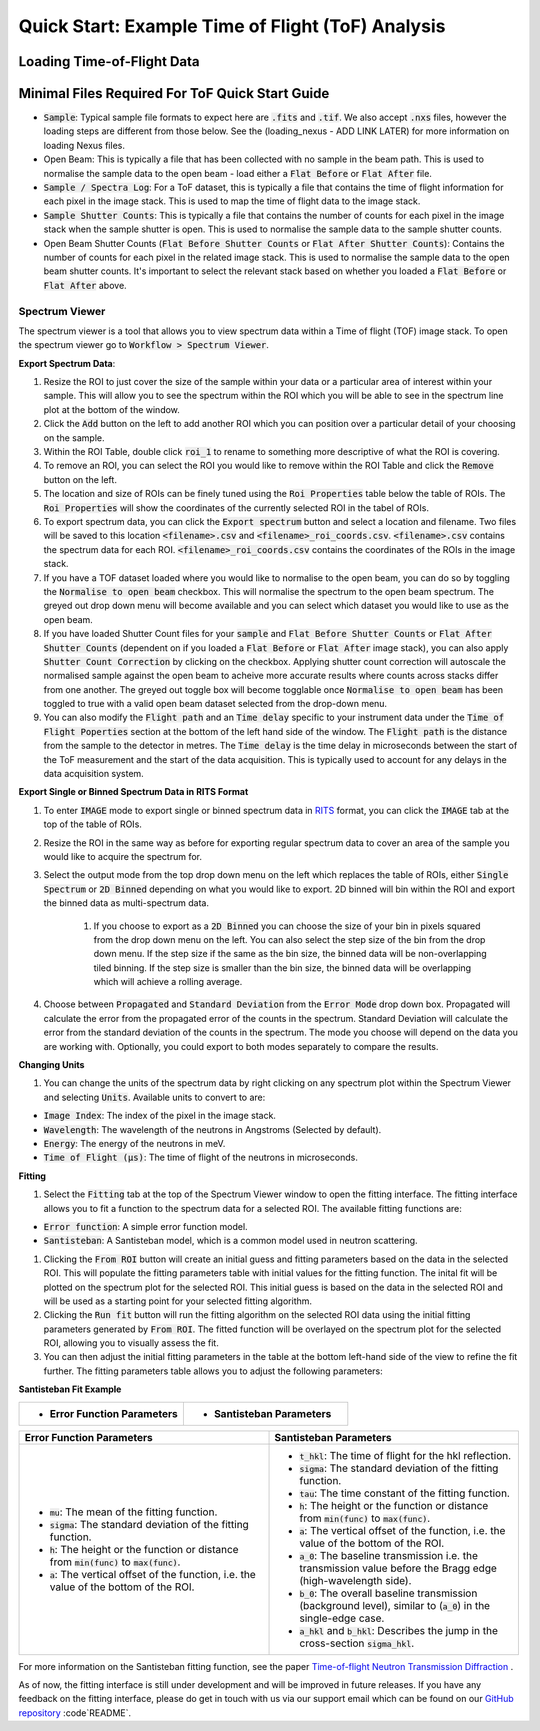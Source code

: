 .. _quick-start-time-of-flight-workflow-guide:

Quick Start: Example Time of Flight (ToF) Analysis
-------------------------------------------------------------

Loading Time-of-Flight Data
============================

.. image:: ../../../_static/loading_screen_tof_dataset_light.png
    :alt: Loading Dialog WIndow with Time-of-Flight Dataset Loaded (Light)
    :align: center
    :class: only-light

.. image:: ../../../_static/loading_screen_tof_dataset_dark.png
    :alt: Loading Dialog WIndow with Time-of-Flight Dataset Loaded (Dark)
    :align: center
    :class: only-dark

Minimal Files Required For ToF Quick Start Guide
================================================

- :code:`Sample`: Typical sample file formats to expect here are :code:`.fits` and :code:`.tif`. We also accept :code:`.nxs` files, however the loading steps are different from those below. See the (loading_nexus - ADD LINK LATER) for more information on loading Nexus files.
- Open Beam: This is typically a file that has been collected with no sample in the beam path. This is used to normalise the sample data to the open beam - load either a :code:`Flat Before` or :code:`Flat After` file.
- :code:`Sample / Spectra Log`: For a ToF dataset, this is typically a file that contains the time of flight information for each pixel in the image stack. This is used to map the time of flight data to the image stack.
- :code:`Sample Shutter Counts`: This is typically a file that contains the number of counts for each pixel in the image stack when the sample shutter is open. This is used to normalise the sample data to the sample shutter counts.
- Open Beam Shutter Counts (:code:`Flat Before Shutter Counts` or :code:`Flat After Shutter Counts`): Contains the number of counts for each pixel in the related image stack. This is used to normalise the sample data to the open beam shutter counts. It's important to select the relevant stack based on whether you loaded a :code:`Flat Before` or :code:`Flat After` above.



Spectrum Viewer
###############

.. image:: ../../../_static/spectrum_viewer_light.png
    :alt: Spectrum Viewer Window (Light)
    :align: center
    :class: only-light

.. image:: ../../../_static/spectrum_viewer_dark.png
    :alt: Spectrum Viewer Window (Dark)
    :align: center
    :class: only-dark

The spectrum viewer is a tool that allows you to view spectrum data within a Time of flight (TOF) image stack. To open the spectrum viewer go to :code:`Workflow > Spectrum Viewer`.

**Export Spectrum Data**:

#. Resize the ROI to just cover the size of the sample within your data or a particular area of interest within your sample. This will allow you to see the spectrum within the ROI which you will be able to see in the spectrum line plot at the bottom of the window.

#. Click the :code:`Add` button on the left to add another ROI which you can position over a particular detail of your choosing on the sample.

#. Within the ROI Table, double click :code:`roi_1` to rename to something more descriptive of what the ROI is covering.

#. To remove an ROI, you can select the ROI you would like to remove within the ROI Table and click the :code:`Remove` button on the left.

#. The location and size of ROIs can be finely tuned using the :code:`Roi Properties` table below the table of ROIs. The :code:`Roi Properties` will show the coordinates of the currently selected ROI in the tabel of ROIs.

#. To export spectrum data, you can click the :code:`Export spectrum` button and select a location and filename. Two files will be saved to this location :code:`<filename>.csv` and :code:`<filename>_roi_coords.csv`. :code:`<filename>.csv` contains the spectrum data for each ROI. :code:`<filename>_roi_coords.csv` contains the coordinates of the ROIs in the image stack.

#. If you have a TOF dataset loaded where you would like to normalise to the open beam, you can do so by toggling the :code:`Normalise to open beam` checkbox. This will normalise the spectrum to the open beam spectrum. The greyed out drop down menu will become available and you can select which dataset you would like to use as the open beam.

#. If you have loaded Shutter Count files for your :code:`sample` and  :code:`Flat Before Shutter Counts` or :code:`Flat After Shutter Counts` (dependent on if you loaded a :code:`Flat Before` or :code:`Flat After` image stack), you can also apply :code:`Shutter Count Correction` by clicking on the checkbox. Applying shutter count correction will autoscale the normalised sample against the open beam to acheive more accurate results where counts across stacks differ from one another. The greyed out toggle box will become togglable once :code:`Normalise to open beam` has been toggled to true with a valid open beam dataset selected from the drop-down menu.

#. You can also modify the :code:`Flight path` and an :code:`Time delay` specific to your instrument data under the :code:`Time of Flight Poperties` section at the bottom of the left hand side of the window. The :code:`Flight path` is the distance from the sample to the detector in metres. The :code:`Time delay` is the time delay in microseconds between the start of the ToF measurement and the start of the data acquisition. This is typically used to account for any delays in the data acquisition system.

**Export Single or Binned Spectrum Data in RITS Format**

#. To enter :code:`IMAGE` mode to export single or binned spectrum data in `RITS <https://mlfinfo.jp/bl22/en/GUI-RITS.html>`_ format, you can click the :code:`IMAGE` tab at the top of the table of ROIs.

#. Resize the ROI in the same way as before for exporting regular spectrum data to cover an area of the sample you would like to acquire the spectrum for.

#. Select the output mode from the top drop down menu on the left which replaces the table of ROIs, either :code:`Single Spectrum` or :code:`2D Binned` depending on what you would like to export. 2D binned will bin within the ROI and export the binned data as multi-spectrum data.

    #. If you choose to export as a :code:`2D Binned` you can choose the size of your bin in pixels squared from the drop down menu on the left. You can also select the step size of the bin from the drop down menu. If the step size if the same as the bin size, the binned data will be non-overlapping tiled binning. If the step size is smaller than the bin size, the binned data will be overlapping which will achieve a rolling average.

#. Choose between :code:`Propagated` and :code:`Standard Deviation` from the :code:`Error Mode` drop down box. Propagated will calculate the error from the propagated error of the counts in the spectrum. Standard Deviation will calculate the error from the standard deviation of the counts in the spectrum. The mode you choose will depend on the data you are working with. Optionally, you could export to both modes separately to compare the results.

.. image:: ../../../_static/spectrum_viewer_image_mode_light.png
    :alt: Spectrum Viewer Window (Light)
    :align: center
    :class: only-light

.. image:: ../../../_static/spectrum_viewer_image_mode_dark.png
    :alt: Spectrum Viewer Window (Dark)
    :align: center
    :class: only-dark

**Changing Units**

#. You can change the units of the spectrum data by right clicking on any spectrum plot within the Spectrum Viewer and selecting :code:`Units`. Available units to convert to are:

- :code:`Image Index`: The index of the pixel in the image stack. 
- :code:`Wavelength`: The wavelength of the neutrons in Angstroms (Selected by default).
- :code:`Energy`: The energy of the neutrons in meV.
- :code:`Time of Flight (μs)`: The time of flight of the neutrons in microseconds.

.. image:: ../../../_static/spectrum_viewer_unit_conversion_dark.png
    :alt: Spectrum Viewer Unit Conversion in ROI Mode 
    :align: center

**Fitting**

#. Select the :code:`Fitting` tab at the top of the Spectrum Viewer window to open the fitting interface. The fitting interface allows you to fit a function to the spectrum data for a selected ROI. The available fitting functions are:

- :code:`Error function`: A simple error function model.
- :code:`Santisteban`: A Santisteban model, which is a common model used in neutron scattering.

#. Clicking the :code:`From ROI` button will create an initial guess and fitting parameters based on the data in the selected ROI. This will populate the fitting parameters table with initial values for the fitting function. The inital fit will be plotted on the spectrum plot for the selected ROI. This initial guess is based on the data in the selected ROI and will be used as a starting point for your selected fitting algorithm.

#. Clicking the :code:`Run fit` button will run the fitting algorithm on the selected ROI data using the initial fitting parameters generated by :code:`From ROI`. The fitted function will be overlayed on the spectrum plot for the selected ROI, allowing you to visually assess the fit.

#. You can then adjust the initial fitting parameters in the table at the bottom left-hand side of the view to refine the fit further. The fitting parameters table allows you to adjust the following parameters:

**Santisteban Fit Example**

.. list-table::
   :widths: 50 50
   :header-rows: 0
   
   * - 
       - **Error Function Parameters**

         .. image:: ../../../_static/spectrum_viewer_fitting_err_func_params_light.png
            :alt: Error Function (Light)
            :class: only-light
            :width: 300px

         .. image:: ../../../_static/spectrum_viewer_fitting_err_func_params_dark.png
            :alt: Error Function (Dark)
            :class: only-dark
            :width: 300px

     - 
       - **Santisteban Parameters**

         .. image:: ../../../_static/spectrum_viewer_fitting_santisteban_params_light.png
            :alt: Santisteban (Light)
            :class: only-light
            :width: 300px

         .. image:: ../../../_static/spectrum_viewer_fitting_santisteban_params_dark.png
            :alt: Santisteban (Dark)
            :class: only-dark
            :width: 300px

.. list-table::
   :header-rows: 1
   :widths: 50 50

   * - **Error Function Parameters**
     - **Santisteban Parameters**
   * - - :code:`mu`: The mean of the fitting function.
       - :code:`sigma`: The standard deviation of the fitting function.
       - :code:`h`: The height or the function or distance from :code:`min(func)` to :code:`max(func)`.
       - :code:`a`: The vertical offset of the function, i.e. the value of the bottom of the ROI.
     - - :code:`t_hkl`: The time of flight for the hkl reflection.
       - :code:`sigma`: The standard deviation of the fitting function.
       - :code:`tau`: The time constant of the fitting function.
       - :code:`h`: The height or the function or distance from :code:`min(func)` to :code:`max(func)`.
       - :code:`a`: The vertical offset of the function, i.e. the value of the bottom of the ROI.
       - :code:`a_0`: The baseline transmission i.e. the transmission value before the Bragg edge (high-wavelength side).
       - :code:`b_0`: The overall baseline transmission (background level), similar to (:code:`a_0`) in the single-edge case.
       - :code:`a_hkl` and :code:`b_hkl`: Describes the jump in the cross-section :code:`sigma_hkl`.

For more information on the Santisteban fitting function, see the paper `Time-of-flight Neutron Transmission Diffraction <https://www.researchgate.net/publication/42793067_Time-of-flight_Neutron_Transmission_Diffraction>`_ .


As of now, the fitting interface is still under development and will be improved in future releases. If you have any feedback on the fitting interface, please do get in touch with us via our support email which can be found on our `GitHub repository <https://github.com/mantidproject/mantidimaging>`_ :code`README`. 